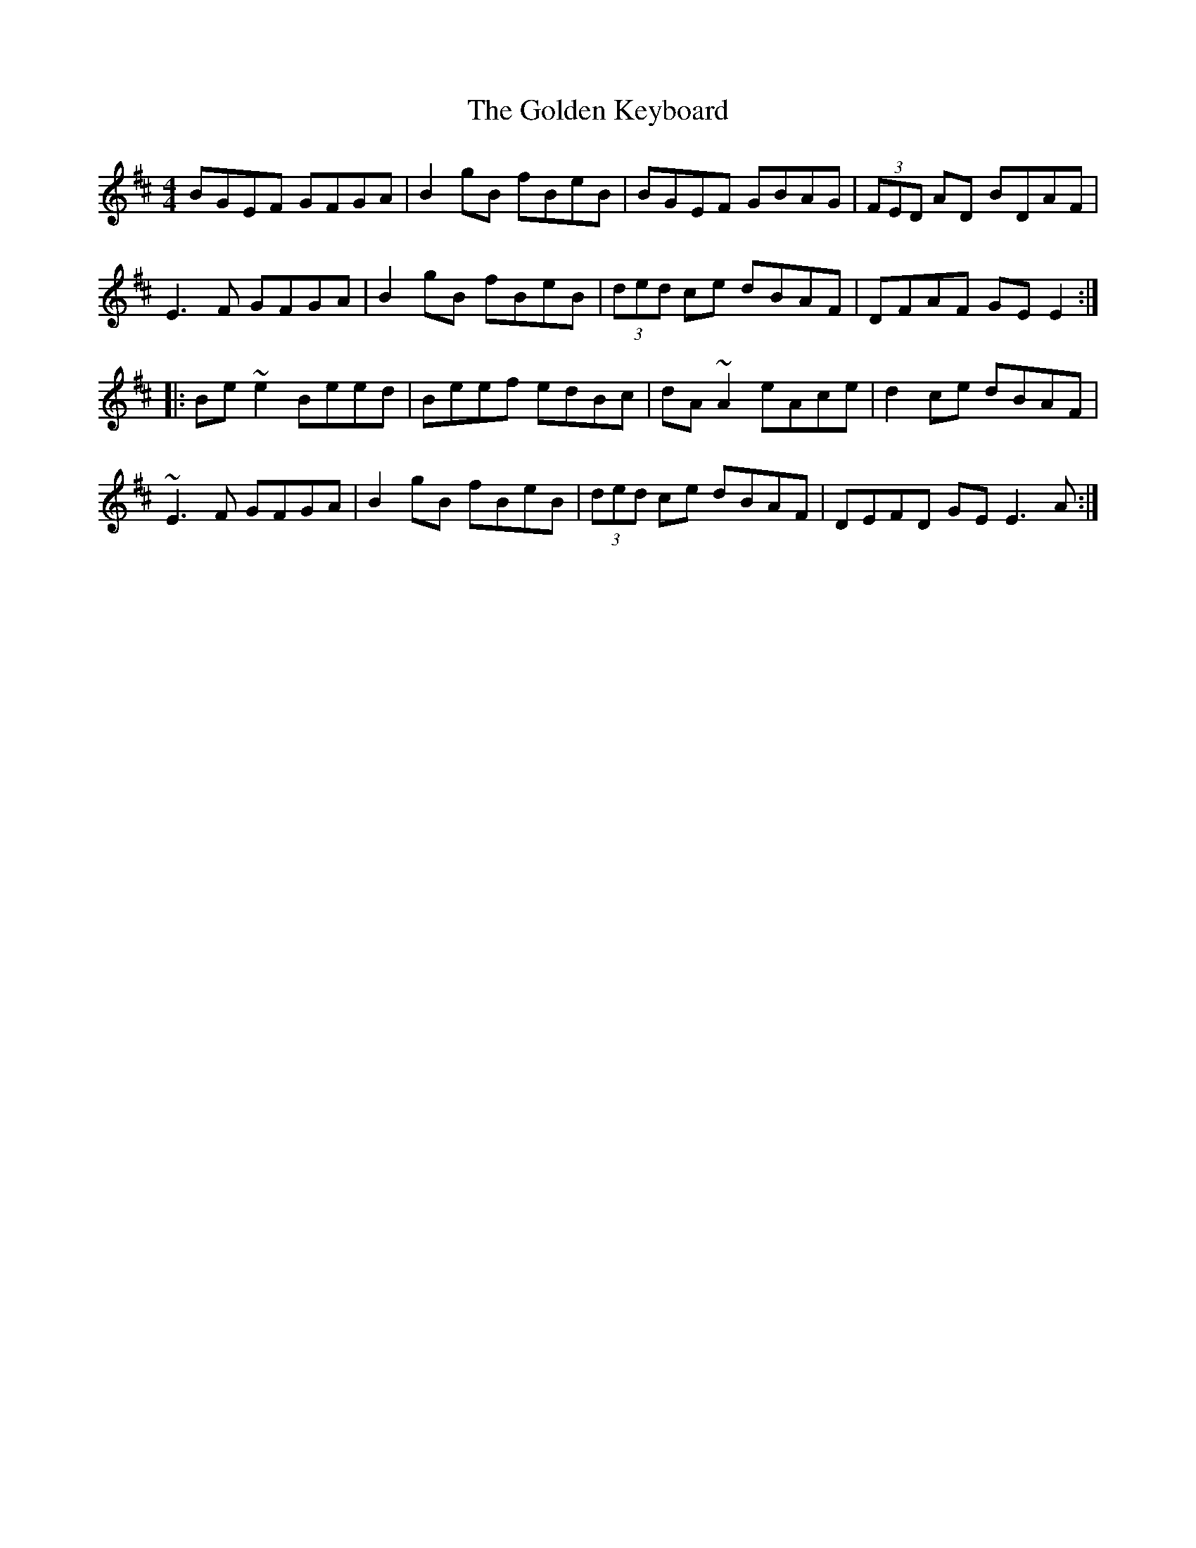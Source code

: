 X: 15706
T: Golden Keyboard, The
R: reel
M: 4/4
K: Edorian
BGEF GFGA|B2gB fBeB|BGEF GBAG|(3FED AD BDAF|
E3 F GFGA|B2 gB fBeB|(3ded ce dBAF|DFAF GE E2:|
|:Be~e2 Beed|Beef edBc|dA~A2 eAce|d2ce dBAF|
~E3 F GFGA|B2 gB fBeB|(3ded ce dBAF|DEFD GE E3 A:|

